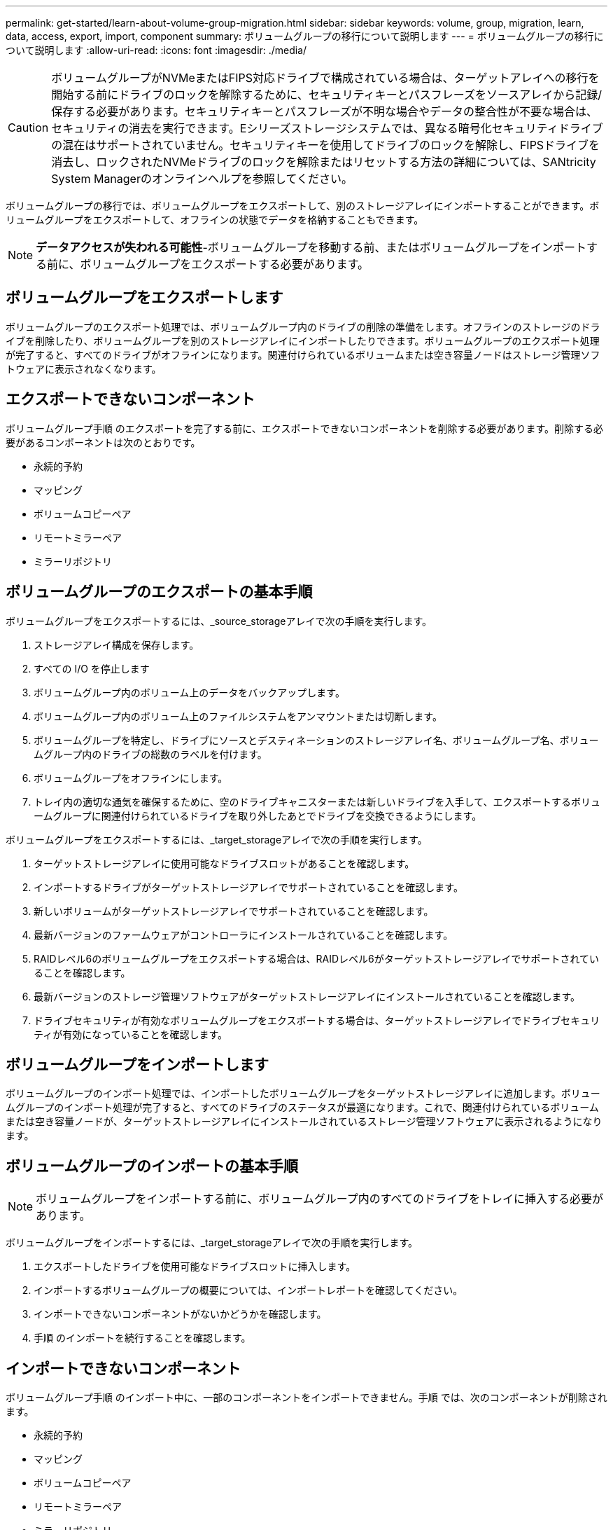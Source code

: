---
permalink: get-started/learn-about-volume-group-migration.html 
sidebar: sidebar 
keywords: volume, group, migration, learn, data, access, export, import, component 
summary: ボリュームグループの移行について説明します 
---
= ボリュームグループの移行について説明します
:allow-uri-read: 
:icons: font
:imagesdir: ./media/


[CAUTION]
====
ボリュームグループがNVMeまたはFIPS対応ドライブで構成されている場合は、ターゲットアレイへの移行を開始する前にドライブのロックを解除するために、セキュリティキーとパスフレーズをソースアレイから記録/保存する必要があります。セキュリティキーとパスフレーズが不明な場合やデータの整合性が不要な場合は、セキュリティの消去を実行できます。Eシリーズストレージシステムでは、異なる暗号化セキュリティドライブの混在はサポートされていません。セキュリティキーを使用してドライブのロックを解除し、FIPSドライブを消去し、ロックされたNVMeドライブのロックを解除またはリセットする方法の詳細については、SANtricity System Managerのオンラインヘルプを参照してください。

====
ボリュームグループの移行では、ボリュームグループをエクスポートして、別のストレージアレイにインポートすることができます。ボリュームグループをエクスポートして、オフラインの状態でデータを格納することもできます。

[NOTE]
====
*データアクセスが失われる可能性*-ボリュームグループを移動する前、またはボリュームグループをインポートする前に、ボリュームグループをエクスポートする必要があります。

====


== ボリュームグループをエクスポートします

ボリュームグループのエクスポート処理では、ボリュームグループ内のドライブの削除の準備をします。オフラインのストレージのドライブを削除したり、ボリュームグループを別のストレージアレイにインポートしたりできます。ボリュームグループのエクスポート処理が完了すると、すべてのドライブがオフラインになります。関連付けられているボリュームまたは空き容量ノードはストレージ管理ソフトウェアに表示されなくなります。



== エクスポートできないコンポーネント

ボリュームグループ手順 のエクスポートを完了する前に、エクスポートできないコンポーネントを削除する必要があります。削除する必要があるコンポーネントは次のとおりです。

* 永続的予約
* マッピング
* ボリュームコピーペア
* リモートミラーペア
* ミラーリポジトリ




== ボリュームグループのエクスポートの基本手順

ボリュームグループをエクスポートするには、_source_storageアレイで次の手順を実行します。

. ストレージアレイ構成を保存します。
. すべての I/O を停止します
. ボリュームグループ内のボリューム上のデータをバックアップします。
. ボリュームグループ内のボリューム上のファイルシステムをアンマウントまたは切断します。
. ボリュームグループを特定し、ドライブにソースとデスティネーションのストレージアレイ名、ボリュームグループ名、ボリュームグループ内のドライブの総数のラベルを付けます。
. ボリュームグループをオフラインにします。
. トレイ内の適切な通気を確保するために、空のドライブキャニスターまたは新しいドライブを入手して、エクスポートするボリュームグループに関連付けられているドライブを取り外したあとでドライブを交換できるようにします。


ボリュームグループをエクスポートするには、_target_storageアレイで次の手順を実行します。

. ターゲットストレージアレイに使用可能なドライブスロットがあることを確認します。
. インポートするドライブがターゲットストレージアレイでサポートされていることを確認します。
. 新しいボリュームがターゲットストレージアレイでサポートされていることを確認します。
. 最新バージョンのファームウェアがコントローラにインストールされていることを確認します。
. RAIDレベル6のボリュームグループをエクスポートする場合は、RAIDレベル6がターゲットストレージアレイでサポートされていることを確認します。
. 最新バージョンのストレージ管理ソフトウェアがターゲットストレージアレイにインストールされていることを確認します。
. ドライブセキュリティが有効なボリュームグループをエクスポートする場合は、ターゲットストレージアレイでドライブセキュリティが有効になっていることを確認します。




== ボリュームグループをインポートします

ボリュームグループのインポート処理では、インポートしたボリュームグループをターゲットストレージアレイに追加します。ボリュームグループのインポート処理が完了すると、すべてのドライブのステータスが最適になります。これで、関連付けられているボリュームまたは空き容量ノードが、ターゲットストレージアレイにインストールされているストレージ管理ソフトウェアに表示されるようになります。



== ボリュームグループのインポートの基本手順

[NOTE]
====
ボリュームグループをインポートする前に、ボリュームグループ内のすべてのドライブをトレイに挿入する必要があります。

====
ボリュームグループをインポートするには、_target_storageアレイで次の手順を実行します。

. エクスポートしたドライブを使用可能なドライブスロットに挿入します。
. インポートするボリュームグループの概要については、インポートレポートを確認してください。
. インポートできないコンポーネントがないかどうかを確認します。
. 手順 のインポートを続行することを確認します。




== インポートできないコンポーネント

ボリュームグループ手順 のインポート中に、一部のコンポーネントをインポートできません。手順 では、次のコンポーネントが削除されます。

* 永続的予約
* マッピング
* ボリュームコピーペア
* リモートミラーペア
* ミラーリポジトリ


